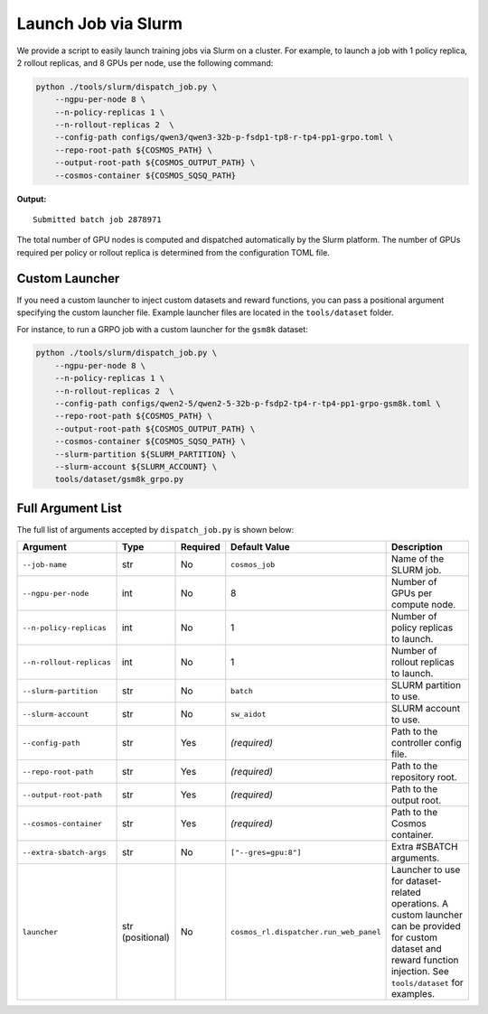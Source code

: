 .. _slurm-launch-job:

Launch Job via Slurm
====================

We provide a script to easily launch training jobs via Slurm on a cluster. For example, to launch a job with 1 policy replica, 2 rollout replicas, and 8 GPUs per node, use the following command:

.. code-block:: bash

    python ./tools/slurm/dispatch_job.py \
        --ngpu-per-node 8 \
        --n-policy-replicas 1 \
        --n-rollout-replicas 2  \
        --config-path configs/qwen3/qwen3-32b-p-fsdp1-tp8-r-tp4-pp1-grpo.toml \
        --repo-root-path ${COSMOS_PATH} \
        --output-root-path ${COSMOS_OUTPUT_PATH} \
        --cosmos-container ${COSMOS_SQSQ_PATH}

**Output:**

::

    Submitted batch job 2878971

The total number of GPU nodes is computed and dispatched automatically by the Slurm platform. The number of GPUs required per policy or rollout replica is determined from the configuration TOML file.

Custom Launcher
---------------

If you need a custom launcher to inject custom datasets and reward functions, you can pass a positional argument specifying the custom launcher file. Example launcher files are located in the ``tools/dataset`` folder.

For instance, to run a GRPO job with a custom launcher for the ``gsm8k`` dataset:

.. code-block:: bash

    python ./tools/slurm/dispatch_job.py \
        --ngpu-per-node 8 \
        --n-policy-replicas 1 \
        --n-rollout-replicas 2  \
        --config-path configs/qwen2-5/qwen2-5-32b-p-fsdp2-tp4-r-tp4-pp1-grpo-gsm8k.toml \
        --repo-root-path ${COSMOS_PATH} \
        --output-root-path ${COSMOS_OUTPUT_PATH} \
        --cosmos-container ${COSMOS_SQSQ_PATH} \
        --slurm-partition ${SLURM_PARTITION} \
        --slurm-account ${SLURM_ACCOUNT} \
        tools/dataset/gsm8k_grpo.py

Full Argument List
------------------

The full list of arguments accepted by ``dispatch_job.py`` is shown below:

.. list-table::
   :widths: 25 15 10 25 35
   :header-rows: 1

   * - Argument
     - Type
     - Required
     - Default Value
     - Description
   * - ``--job-name``
     - str
     - No
     - ``cosmos_job``
     - Name of the SLURM job.
   * - ``--ngpu-per-node``
     - int
     - No
     - 8
     - Number of GPUs per compute node.
   * - ``--n-policy-replicas``
     - int
     - No
     - 1
     - Number of policy replicas to launch.
   * - ``--n-rollout-replicas``
     - int
     - No
     - 1
     - Number of rollout replicas to launch.
   * - ``--slurm-partition``
     - str
     - No
     - ``batch``
     - SLURM partition to use.
   * - ``--slurm-account``
     - str
     - No
     - ``sw_aidot``
     - SLURM account to use.
   * - ``--config-path``
     - str
     - Yes
     - *(required)*
     - Path to the controller config file.
   * - ``--repo-root-path``
     - str
     - Yes
     - *(required)*
     - Path to the repository root.
   * - ``--output-root-path``
     - str
     - Yes
     - *(required)*
     - Path to the output root.
   * - ``--cosmos-container``
     - str
     - Yes
     - *(required)*
     - Path to the Cosmos container.
   * - ``--extra-sbatch-args``
     - str
     - No
     - ``["--gres=gpu:8"]``
     - Extra #SBATCH arguments.
   * - ``launcher``
     - str (positional)
     - No
     - ``cosmos_rl.dispatcher.run_web_panel``
     - Launcher to use for dataset-related operations. A custom launcher can be provided for custom dataset and reward function injection. See ``tools/dataset`` for examples.
